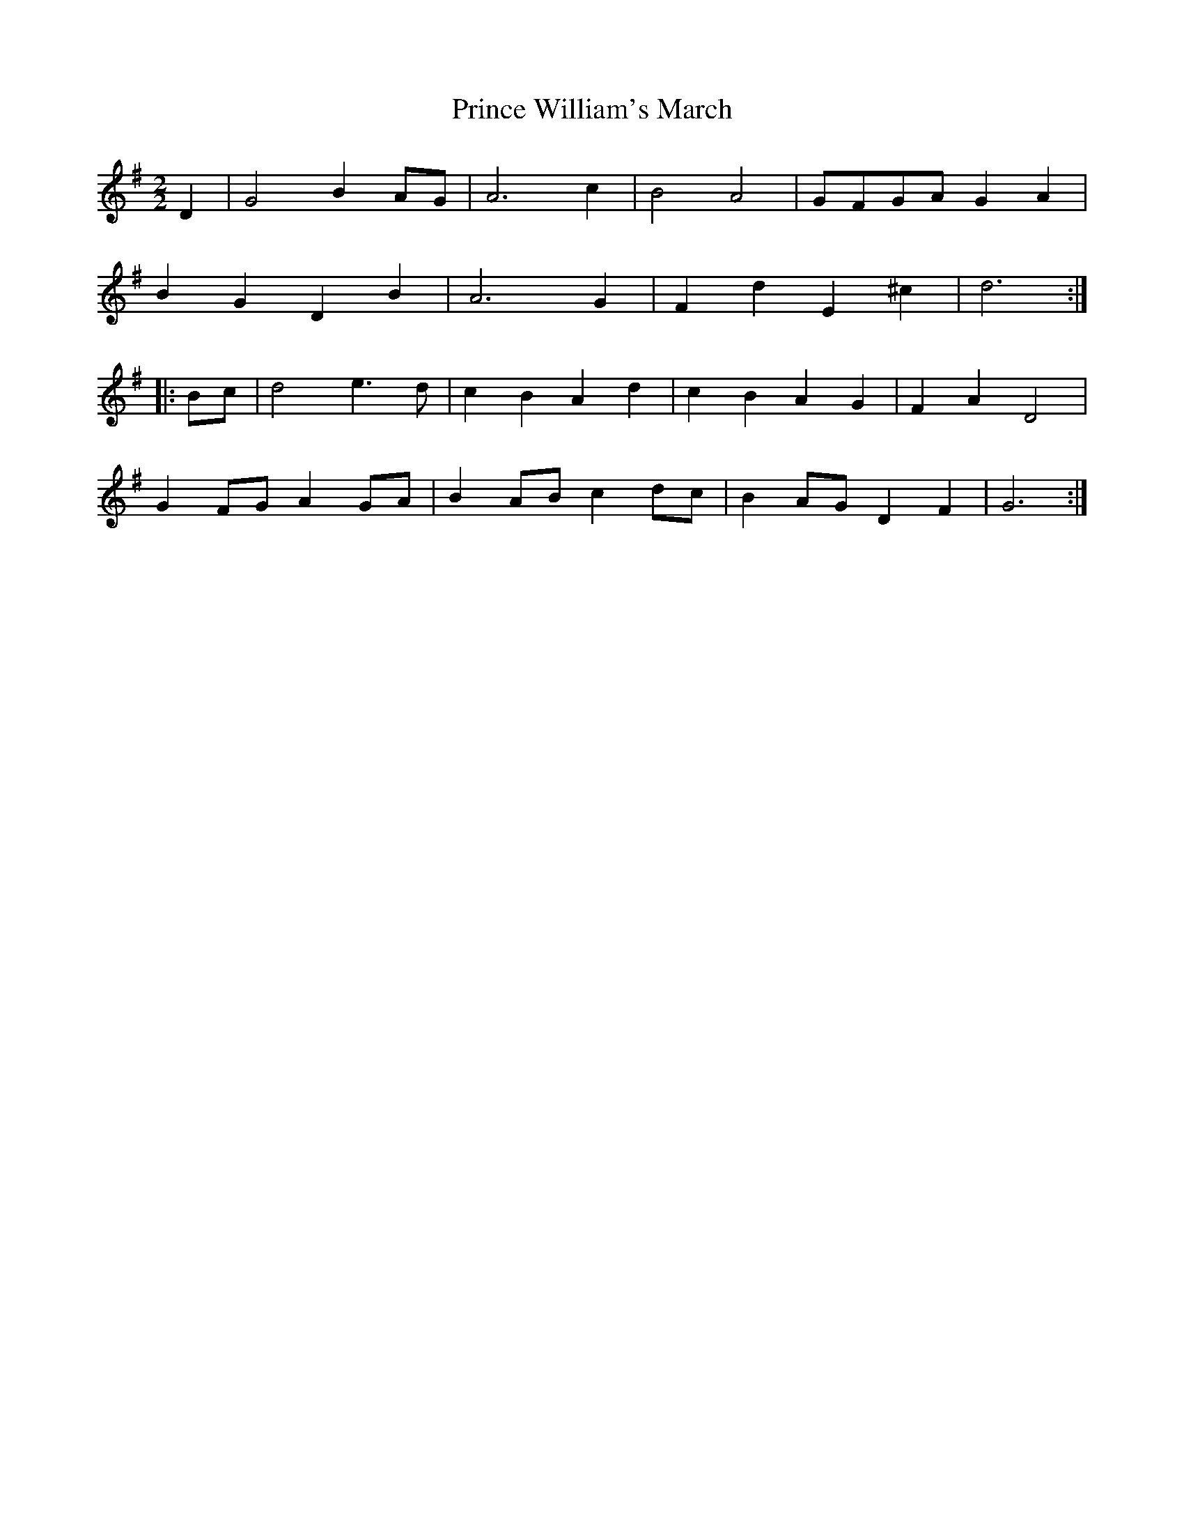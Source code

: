 X:415
T:Prince William's March
M:2/2
L:1/8
K:G
D2 | G4 B2 AG | A6 c2 | B4 A4 | GFGA G2 A2 |
B2 G2 D2 B2 | A6 G2 | F2 d2 E2 ^c2 | d6 :|
|: Bc | d4 e3d | c2 B2 A2 d2 | c2 B2 A2 G2 | F2 A2 D4 |
G2 FG A2 GA | B2 AB c2 dc | B2 AG D2 F2 | G6 :|
